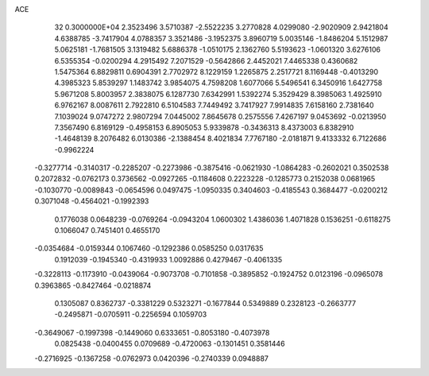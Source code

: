 ACE                                                                             
   32  0.3000000E+04
   2.3523496   3.5710387  -2.5522235   3.2770828   4.0299080  -2.9020909
   2.9421804   4.6388785  -3.7417904   4.0788357   3.3521486  -3.1952375
   3.8960719   5.0035146  -1.8486204   5.1512987   5.0625181  -1.7681505
   3.1319482   5.6886378  -1.0510175   2.1362760   5.5193623  -1.0601320
   3.6276106   6.5355354  -0.0200294   4.2915492   7.2071529  -0.5642866
   2.4452021   7.4465338   0.4360682   1.5475364   6.8829811   0.6904391
   2.7702972   8.1229159   1.2265875   2.2517721   8.1169448  -0.4013290
   4.3985323   5.8539297   1.1483742   3.9854075   4.7598208   1.6077066
   5.5496541   6.3450916   1.6427758   5.9671208   5.8003957   2.3838075
   6.1287730   7.6342991   1.5392274   5.3529429   8.3985063   1.4925910
   6.9762167   8.0087611   2.7922810   6.5104583   7.7449492   3.7417927
   7.9914835   7.6158160   2.7381640   7.1039024   9.0747272   2.9807294
   7.0445002   7.8645678   0.2575556   7.4267197   9.0453692  -0.0213950
   7.3567490   6.8169129  -0.4958153   6.8905053   5.9339878  -0.3436313
   8.4373003   6.8382910  -1.4648139   8.2076482   6.0130386  -2.1388454
   8.4021834   7.7767180  -2.0181871   9.4133332   6.7122686  -0.9962224
  -0.3277714  -0.3140317  -0.2285207  -0.2273986  -0.3875416  -0.0621930
  -1.0864283  -0.2602021   0.3502538   0.2072832  -0.0762173   0.3736562
  -0.0927265  -0.1184608   0.2223228  -0.1285773   0.2152038   0.0681965
  -0.1030770  -0.0089843  -0.0654596   0.0497475  -1.0950335   0.3404603
  -0.4185543   0.3684477  -0.0200212   0.3071048  -0.4564021  -0.1992393
   0.1776038   0.0648239  -0.0769264  -0.0943204   1.0600302   1.4386036
   1.4071828   0.1536251  -0.6118275   0.1066047   0.7451401   0.4655170
  -0.0354684  -0.0159344   0.1067460  -0.1292386   0.0585250   0.0317635
   0.1912039  -0.1945340  -0.4319933   1.0092886   0.4279467  -0.4061335
  -0.3228113  -0.1173910  -0.0439064  -0.9073708  -0.7101858  -0.3895852
  -0.1924752   0.0123196  -0.0965078   0.3963865  -0.8427464  -0.0218874
   0.1305087   0.8362737  -0.3381229   0.5323271  -0.1677844   0.5349889
   0.2328123  -0.2663777  -0.2495871  -0.0705911  -0.2256594   0.1059703
  -0.3649067  -0.1997398  -0.1449060   0.6333651  -0.8053180  -0.4073978
   0.0825438  -0.0400455   0.0709689  -0.4720063  -0.1301451   0.3581446
  -0.2716925  -0.1367258  -0.0762973   0.0420396  -0.2740339   0.0948887
